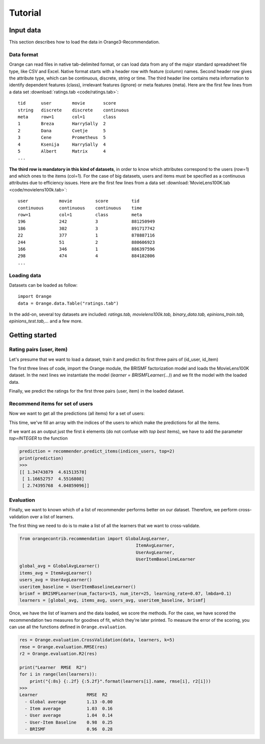 Tutorial
********


Input data
==========

.. index:: data

This section describes how to load the data in Orange3-Recommendation.

Data format
-----------

..  index:: data
    single: data; input

Orange can read files in native tab-delimited format, or can load data from any
of the major standard spreadsheet file type, like CSV and Excel. Native format
starts with a header row with feature (column) names. Second header row gives
the attribute type, which can be continuous, discrete, string or time. The third
header line contains meta information to identify dependent features (class),
irrelevant features (ignore) or meta features (meta). Here are the first few
lines from a data set :download:`ratings.tab <code/ratings.tab>`::

    tid      user        movie       score
    string   discrete    discrete    continuous
    meta     row=1       col=1       class
    1        Breza       HarrySally  2
    2        Dana        Cvetje      5
    3        Cene        Prometheus  5
    4        Ksenija     HarrySally  4
    5        Albert      Matrix      4
    ...


**The third row is mandatory in this kind of datasets**, in order to know which
attributes correspond to the users (row=1) and which ones to the items (col=1).
For the case of big datasets, users and items must be specified as a continuous
attributes due to efficiency issues. Here are the first few lines from a data
set :download:`MovieLens100K.tab <code/movielens100k.tab>`::

    user            movie         score         tid
    continuous      continuous    continuous    time
    row=1           col=1         class         meta
    196             242           3             881250949
    186             302           3             891717742
    22              377           1             878887116
    244             51            2             880606923
    166             346           1             886397596
    298             474           4             884182806
    ...


Loading data
------------

Datasets can be loaded as follow::

    import Orange
    data = Orange.data.Table("ratings.tab")

In the add-on, several toy datasets are included: *ratings.tab,
movielens100k.tab, binary_data.tab, epinions_train.tab, epinions_test.tab,...*
and a few more.


Getting started
===============

Rating pairs (user, item)
-------------------------

Let's presume that we want to load a dataset, train it and predict its first three pairs of (id_user, id_item)

.. code-block:: python
   :linenos:

    import Orange
    from orangecontrib.recommendation import BRISMFLearner

    # Load data and train the model
    data = Orange.data.Table('movielens100k.tab')
    learner = BRISMFLearner(num_factors=15, num_iter=25, learning_rate=0.07, lmbda=0.1)
    recommender = learner(data)

    # Make predictions
    prediction = recommender(data[:3])
    print(prediction)
    >>>
    [ 3.79505151  3.75096513  1.293013 ]


The first three lines of code, import the Orange module, the BRISMF factorization model
and loads the MovieLens100K dataset. In the next lines we instantiate the model
(*learner = BRISMFLearner(...)*) and we fit the model with the loaded data.

Finally, we predict the ratings for the first three pairs (user, item) in the loaded dataset.

Recommend items for set of users
--------------------------------

Now we want to get all the predictions (all items) for a set of users:

.. code-block:: python
   :linenos:

   import numpy as np
   indices_users = np.array([4, 12, 36])
   prediction = recommender.predict_items(indices_users)
   print(prediction)
   >>>
   [[ 1.34743879  4.61513578  3.90757263 ...,  3.03535099  4.08221699 4.26139511]
    [ 1.16652757  4.5516808   3.9867497  ...,  2.94690548  3.67274108 4.1868596 ]
    [ 2.74395768  4.04859096  4.04553826 ...,  3.22923456  3.69682699 4.95043435]]

This time, we've fill an array with the indices of the users to which make the predictions
for all the items.

If we want as an output just the first *k* elements (do not confuse with *top best* items),
we have to add the parameter *top=INTEGER* to the function

.. code-block:: python

   prediction = recommender.predict_items(indices_users, top=2)
   print(prediction)
   >>>
   [[ 1.34743879  4.61513578]
    [ 1.16652757  4.5516808]
    [ 2.74395768  4.04859096]]


Evaluation
----------

Finally, we want to known which of a list of recommender performs better on our dataset. Therefore,
we perform cross-validation over a list of learners.

The first thing we need to do is to make a list of all the learners that we want to cross-validate.

.. code-block:: python

    from orangecontrib.recommendation import GlobalAvgLearner,
                                                 ItemAvgLearner,
                                                 UserAvgLearner,
                                                 UserItemBaselineLearner
    global_avg = GlobalAvgLearner()
    items_avg = ItemAvgLearner()
    users_avg = UserAvgLearner()
    useritem_baseline = UserItemBaselineLearner()
    brismf = BRISMFLearner(num_factors=15, num_iter=25, learning_rate=0.07, lmbda=0.1)
    learners = [global_avg, items_avg, users_avg, useritem_baseline, brismf]


Once, we have the list of learners and the data loaded, we score the methods.
For the case, we have scored the recommendation two measures for goodnes of fit,
which they're later printed. To measure the error of the scoring, you can use
all the functions defined in ``Orange.evaluation``.

.. code-block:: python

    res = Orange.evaluation.CrossValidation(data, learners, k=5)
    rmse = Orange.evaluation.RMSE(res)
    r2 = Orange.evaluation.R2(res)

    print("Learner  RMSE  R2")
    for i in range(len(learners)):
        print("{:8s} {:.2f} {:5.2f}".format(learners[i].name, rmse[i], r2[i]))
    >>>
    Learner                   RMSE  R2
      - Global average        1.13 -0.00
      - Item average          1.03  0.16
      - User average          1.04  0.14
      - User-Item Baseline    0.98  0.25
      - BRISMF                0.96  0.28